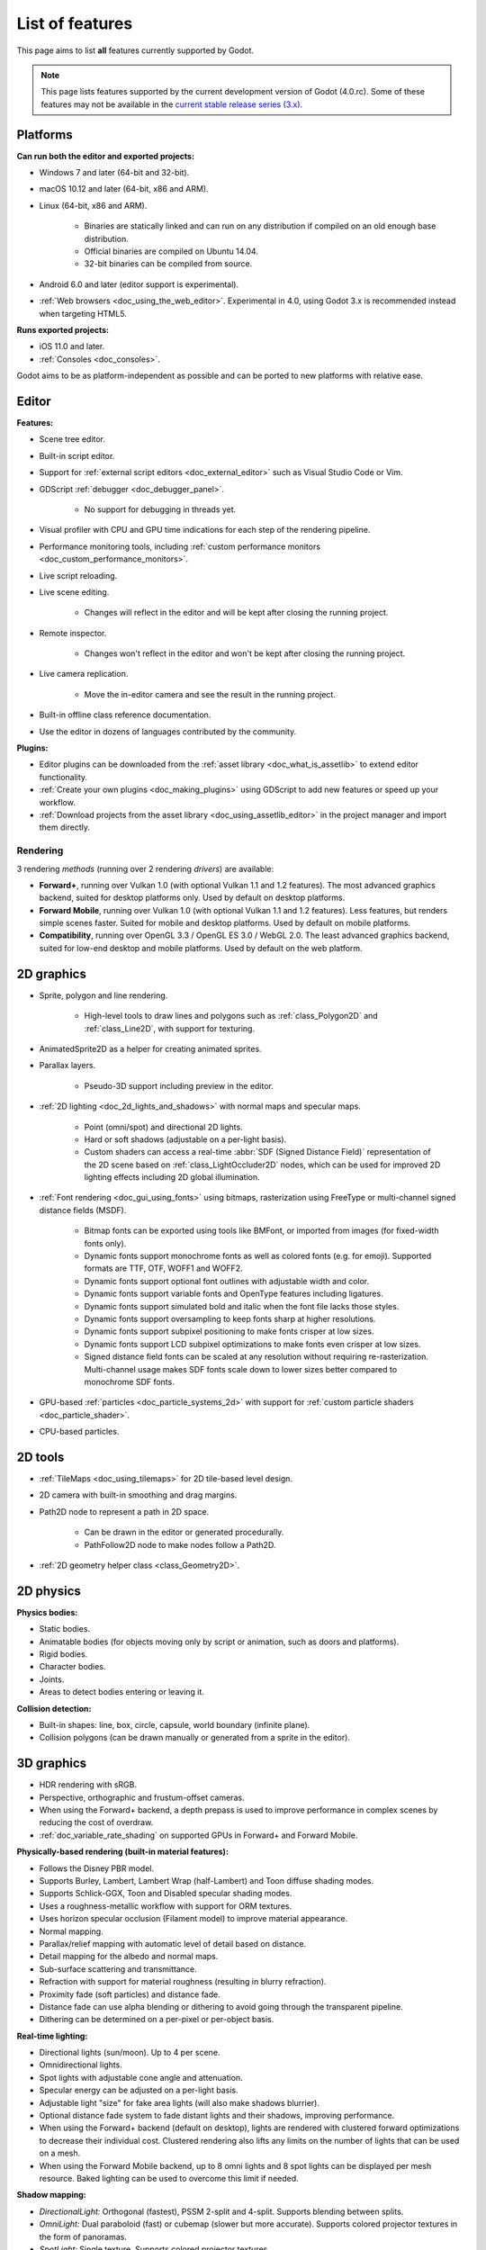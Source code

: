 .. _doc_list_of_features:

List of features
================

This page aims to list **all** features currently supported by Godot.

.. note::

    This page lists features supported by the current development version of
    Godot (4.0.rc). Some of these features may not be available in the
    `current stable release series (3.x) <https://docs.godotengine.org/en/stable/about/list_of_features.html>`__.

Platforms
---------

**Can run both the editor and exported projects:**

- Windows 7 and later (64-bit and 32-bit).
- macOS 10.12 and later (64-bit, x86 and ARM).
- Linux (64-bit, x86 and ARM).

   - Binaries are statically linked and can run on any distribution if compiled
     on an old enough base distribution.
   - Official binaries are compiled on Ubuntu 14.04.
   - 32-bit binaries can be compiled from source.

- Android 6.0 and later (editor support is experimental).
- :ref:`Web browsers <doc_using_the_web_editor>`. Experimental in 4.0,
  using Godot 3.x is recommended instead when targeting HTML5.

**Runs exported projects:**

- iOS 11.0 and later.
- :ref:`Consoles <doc_consoles>`.

Godot aims to be as platform-independent as possible and can be ported to new
platforms with relative ease.

Editor
------

**Features:**

- Scene tree editor.
- Built-in script editor.
- Support for :ref:`external script editors <doc_external_editor>` such as
  Visual Studio Code or Vim.
- GDScript :ref:`debugger <doc_debugger_panel>`.

   - No support for debugging in threads yet.
- Visual profiler with CPU and GPU time indications for each step of the
  rendering pipeline.
- Performance monitoring tools, including
  :ref:`custom performance monitors <doc_custom_performance_monitors>`.
- Live script reloading.
- Live scene editing.

   - Changes will reflect in the editor and will be kept after closing the running project.

- Remote inspector.

   - Changes won't reflect in the editor and won't be kept after closing the running project.

- Live camera replication.

   - Move the in-editor camera and see the result in the running project.

- Built-in offline class reference documentation.
- Use the editor in dozens of languages contributed by the community.

**Plugins:**

- Editor plugins can be downloaded from the
  :ref:`asset library <doc_what_is_assetlib>` to extend editor functionality.
- :ref:`Create your own plugins <doc_making_plugins>` using GDScript to add new
  features or speed up your workflow.
- :ref:`Download projects from the asset library <doc_using_assetlib_editor>`
  in the project manager and import them directly.

Rendering
^^^^^^^^^

3 rendering *methods* (running over 2 rendering *drivers*) are available:

- **Forward+**, running over Vulkan 1.0 (with optional Vulkan 1.1 and 1.2
  features). The most advanced graphics backend, suited for desktop platforms
  only. Used by default on desktop platforms.
- **Forward Mobile**, running over Vulkan 1.0 (with optional Vulkan 1.1 and 1.2
  features). Less features, but renders simple scenes faster. Suited for mobile
  and desktop platforms. Used by default on mobile platforms.
- **Compatibility**, running over OpenGL 3.3 / OpenGL ES 3.0 / WebGL 2.0. The least
  advanced graphics backend, suited for low-end desktop and mobile platforms.
  Used by default on the web platform.

2D graphics
-----------

- Sprite, polygon and line rendering.

   - High-level tools to draw lines and polygons such as
     :ref:`class_Polygon2D` and :ref:`class_Line2D`, with support for texturing.

- AnimatedSprite2D as a helper for creating animated sprites.
- Parallax layers.

   - Pseudo-3D support including preview in the editor.

- :ref:`2D lighting <doc_2d_lights_and_shadows>` with normal maps and specular maps.

   - Point (omni/spot) and directional 2D lights.
   - Hard or soft shadows (adjustable on a per-light basis).
   - Custom shaders can access a real-time :abbr:`SDF (Signed Distance Field)`
     representation of the 2D scene based on :ref:`class_LightOccluder2D` nodes,
     which can be used for improved 2D lighting effects including 2D global illumination.

- :ref:`Font rendering <doc_gui_using_fonts>` using bitmaps, rasterization using FreeType
  or multi-channel signed distance fields (MSDF).

   - Bitmap fonts can be exported using tools like BMFont, or imported from images
     (for fixed-width fonts only).
   - Dynamic fonts support monochrome fonts as well as colored fonts (e.g. for emoji).
     Supported formats are TTF, OTF, WOFF1 and WOFF2.
   - Dynamic fonts support optional font outlines with adjustable width and color.
   - Dynamic fonts support variable fonts and OpenType features including ligatures.
   - Dynamic fonts support simulated bold and italic when the font file lacks
     those styles.
   - Dynamic fonts support oversampling to keep fonts sharp at higher resolutions.
   - Dynamic fonts support subpixel positioning to make fonts crisper at low sizes.
   - Dynamic fonts support LCD subpixel optimizations to make fonts even crisper at low sizes.
   - Signed distance field fonts can be scaled at any resolution without
     requiring re-rasterization. Multi-channel usage makes SDF fonts scale down
     to lower sizes better compared to monochrome SDF fonts.

- GPU-based :ref:`particles <doc_particle_systems_2d>` with support for
  :ref:`custom particle shaders <doc_particle_shader>`.
- CPU-based particles.

2D tools
--------

- :ref:`TileMaps <doc_using_tilemaps>` for 2D tile-based level design.
- 2D camera with built-in smoothing and drag margins.
- Path2D node to represent a path in 2D space.

   - Can be drawn in the editor or generated procedurally.
   - PathFollow2D node to make nodes follow a Path2D.

- :ref:`2D geometry helper class <class_Geometry2D>`.

2D physics
----------

**Physics bodies:**

- Static bodies.
- Animatable bodies (for objects moving only by script or animation, such as doors and platforms).
- Rigid bodies.
- Character bodies.
- Joints.
- Areas to detect bodies entering or leaving it.

**Collision detection:**

- Built-in shapes: line, box, circle, capsule, world boundary (infinite plane).
- Collision polygons (can be drawn manually or generated from a sprite in the editor).

3D graphics
-----------

- HDR rendering with sRGB.
- Perspective, orthographic and frustum-offset cameras.
- When using the Forward+ backend, a depth prepass is used to improve
  performance in complex scenes by reducing the cost of overdraw.
- :ref:`doc_variable_rate_shading` on supported GPUs in Forward+ and Forward Mobile.

**Physically-based rendering (built-in material features):**

- Follows the Disney PBR model.
- Supports Burley, Lambert, Lambert Wrap (half-Lambert) and Toon diffuse shading modes.
- Supports Schlick-GGX, Toon and Disabled specular shading modes.
- Uses a roughness-metallic workflow with support for ORM textures.
- Uses horizon specular occlusion (Filament model) to improve material appearance.
- Normal mapping.
- Parallax/relief mapping with automatic level of detail based on distance.
- Detail mapping for the albedo and normal maps.
- Sub-surface scattering and transmittance.
- Refraction with support for material roughness (resulting in blurry refraction).
- Proximity fade (soft particles) and distance fade.
- Distance fade can use alpha blending or dithering to avoid going through
  the transparent pipeline.
- Dithering can be determined on a per-pixel or per-object basis.

**Real-time lighting:**

- Directional lights (sun/moon). Up to 4 per scene.
- Omnidirectional lights.
- Spot lights with adjustable cone angle and attenuation.
- Specular energy can be adjusted on a per-light basis.
- Adjustable light "size" for fake area lights (will also make shadows blurrier).
- Optional distance fade system to fade distant lights and their shadows, improving performance.
- When using the Forward+ backend (default on desktop), lights are
  rendered with clustered forward optimizations to decrease their individual cost.
  Clustered rendering also lifts any limits on the number of lights that can be used on a mesh.
- When using the Forward Mobile backend, up to 8 omni lights and 8 spot lights can
  be displayed per mesh resource. Baked lighting can be used to overcome this limit
  if needed.

**Shadow mapping:**

- *DirectionalLight:* Orthogonal (fastest), PSSM 2-split and 4-split.
  Supports blending between splits.
- *OmniLight:* Dual paraboloid (fast) or cubemap (slower but more accurate).
  Supports colored projector textures in the form of panoramas.
- *SpotLight:* Single texture. Supports colored projector textures.
- Shadow normal offset bias and shadow pancaking to decrease the amount of
  visible shadow acne and peter-panning.
- PCSS-like shadow blur based on the light size and distance from the surface
  the shadow is cast on.
- Adjustable shadow blur on a per-light basis.

**Global illumination with indirect lighting:**

- Baked lightmaps (fast, but can't be updated at run-time).

   - Supports baking indirect light only or baking both direct and indirect lighting.
     The bake mode can be adjusted on a per-light basis to allow for hybrid light
     baking setups.
   - Supports lighting dynamic objects using automatic and manually placed probes.
   - Optionally supports directional lighting and rough reflections based on spherical
     harmonics.
   - Lightmaps are baked on the GPU using compute shaders (much faster compared
     to CPU lightmapping). Baking can only be performed from the editor,
     not in exported projects.

- Voxel-based GI probes. Supports dynamic lights *and* dynamic occluders, while
  also supporting reflections. Requires a fast baking step which can be
  performed in the editor or at run-time (including from an exported project).
- Signed-distance field GI designed for large open worlds.
  Supports dynamic lights, but not dynamic occluders. Supports reflections.
  No baking required.
- Screen-space indirect lighting (SSIL) at half or full resolution.
  Fully real-time and supports any kind of emissive light source (including decals).
- VoxelGI and SDFGI use a deferred pass to allow for rendering GI at half
  resolution to improve performance (while still having functional MSAA support).

**Reflections:**

- Voxel-based reflections (when using GI probes) and SDF-based reflections
  (when using signed distance field GI).
- Fast baked reflections or slow real-time reflections using ReflectionProbe.
  Parallax box correction can optionally be enabled.
- Screen-space reflections with support for material roughness.
- Reflection techniques can be mixed together for greater accuracy or scalability.
- When using the Forward+ backend (default on desktop), reflection probes are
  rendered with clustered forward optimizations to decrease their individual cost.
  Clustered rendering also lifts any limits on the number of reflection probes that can be used on a mesh.
- When using the Forward Mobile backend, up to 8 reflection probes can be displayed per mesh
  resource.

**Decals:**

- Supports albedo, emissive, :abbr:`ORM (Occlusion Roughness Metallic)` and normal mapping.
- Texture channels are smoothly overlaid on top of the underlying material,
  with support for normal/ORM-only decals.
- Support for normal fade to fade the decal depending on its incidence angle.
- Does not rely on run-time mesh generation. This means decals can be used on
  complex skinned meshes with no performance penalty, even if the decal moves every frame.
- Support for nearest, bilinear, trilinear or anisotropic texture filtering (configured globally).
- Optional distance fade system to fade distant lights and their shadows, improving performance.
- When using the Forward+ backend (default on desktop), decals are
  rendered with clustered forward optimizations to decrease their individual cost.
  Clustered rendering also lifts any limits on the number of decals that can be used on a mesh.
- When using the Forward Mobile backend, up to 8 decals can be displayed per mesh
  resource.

**Sky:**

- Panorama sky (using an HDRI).
- Procedural sky and Physically-based sky that respond to the DirectionalLights in the scene.
- Support for :ref:`custom sky shaders <doc_sky_shader>`, which can be animated.
- The radiance map used for ambient and specular light can be updated in
  real-time depending on the quality settings chosen.

**Fog:**

- Exponential depth fog.
- Exponential height fog.
- Support for automatic fog color depending on the sky color (aerial perspective).
- Support for sun scattering in the fog.

**Volumetric fog:**

- Global :ref:`volumetric fog <doc_volumetric_fog>` that reacts to lights and shadows.
- Volumetric fog can take indirect light into account when using VoxelGI or SDFGI.
- Fog volume nodes that can be placed to add fog to specific areas (or remove fog from specific areas).
- Each fog volume can have its own custom shader.
- Can be used together with traditional fog.

**Particles:**

- GPU-based particles with support for subemitters (2D + 3D), trails (2D + 3D),
  attractors (3D only) and collision (2D + 3D).

  - 3D particle attractor shapes supported: box, sphere and 3D vector fields.
  - 3D particle collision shapes supported: box, sphere, baked signed distance field
    and real-time heightmap (suited for open world weather effects).
  - 2D particle collision is handled using a signed distance field generated in real-time
    based on :ref:`class_LightOccluder2D` nodes in the scene.
  - Trails can use the built-in ribbon trail and tube trail meshes, or custom
    meshes with skeletons.
  - Support for custom particle shaders with manual emission.

- CPU-based particles.

**Post-processing:**

- Tonemapping (Linear, Reinhard, Filmic, ACES).
- Automatic exposure adjustments based on viewport brightness (and manual exposure override).
- Near and far depth of field with adjustable bokeh simulation (box, hexagon, circle).
- Screen-space ambient occlusion (SSAO) at half or full resolution.
- Glow/bloom with optional bicubic upscaling and several blend modes available:
  Screen, Soft Light, Add, Replace, Mix.
- Glow can have a colored dirt map texture, acting as a lens dirt effect.
- Color correction using a one-dimensional ramp or a 3D LUT texture.
- Roughness limiter to reduce the impact of specular aliasing.
- Brightness, contrast and saturation adjustments.

**Texture filtering:**

- Nearest, bilinear, trilinear or anisotropic filtering.
- Filtering options are defined on a per-use basis, not a per-texture basis.

**Texture compression:**

- Basis Universal (slow, but results in smaller files).
- BPTC for high-quality compression (not supported on macOS).
- ETC2 (not supported on macOS).
- S3TC (not supported on mobile/Web platforms).

**Anti-aliasing:**

- Temporal :ref:`antialiasing <doc_3d_antialiasing>` (TAA).
- Multi-sample antialiasing (MSAA), for both :ref:`doc_2d_antialiasing` and :ref:`doc_3d_antialiasing`.
- Fast approximate antialiasing (FXAA).
- Super-sample antialiasing (SSAA) using bilinear 3D scaling and a 3D resolution scale above 1.0.
- Alpha antialiasing, MSAA alpha to coverage and alpha hashing on a per-material basis.

**Resolution scaling:**

- Support for :ref:`rendering 3D at a lower resolution <doc_resolution_scaling>`
  while keeping 2D rendering at the original scale. This can be used to improve
  performance on low-end systems or improve visuals on high-end systems.
- Resolution scaling uses bilinear filtering or AMD FidelityFX Super Resolution
  1.0 (FSR).
- Texture mipmap LOD bias is adjusted automatically to improve quality at lower
  resolution scales. It can also be modified with a manual offset.

Most effects listed above can be adjusted for better performance or to further
improve quality. This can be helpful when
:ref:`using Godot for offline rendering <doc_creating_movies>`.

3D tools
--------

- Built-in meshes: cube, cylinder/cone, (hemi)sphere, prism, plane, quad, torus, ribbon, tube.
- :ref:`GridMaps <doc_using_gridmaps>` for 3D tile-based level design.
- :ref:`Constructive solid geometry <doc_csg_tools>` (intended for prototyping).
- Tools for :ref:`procedural geometry generation <doc_procedural_geometry>`.
- Path3D node to represent a path in 3D space.

   - Can be drawn in the editor or generated procedurally.
   - PathFollow3D node to make nodes follow a Path3D.

- :ref:`3D geometry helper class <class_Geometry3D>`.
- Support for exporting the current scene as a glTF 2.0 file, both from the editor
  and at run-time from an exported project.

3D physics
----------

**Physics bodies:**

- Static bodies.
- Animatable bodies (for objects moving only by script or animation, such as doors and platforms).
- Rigid bodies.
- Character bodies.
- Vehicle bodies (intended for arcade physics, not simulation).
- Joints.
- Soft bodies.
- Ragdolls.
- Areas to detect bodies entering or leaving it.

**Collision detection:**

- Built-in shapes: cuboid, sphere, capsule, cylinder, world boundary (infinite plane).
- Generate triangle collision shapes for any mesh from the editor.
- Generate one or several convex collision shapes for any mesh from the editor.

Shaders
-------

- *2D:* Custom vertex, fragment, and light shaders.
- *3D:* Custom vertex, fragment, light, and sky shaders.
- Text-based shaders using a :ref:`shader language inspired by GLSL <doc_shading_language>`.
- Visual shader editor.

   - Support for visual shader plugins.

Scripting
---------

**General:**

- Object-oriented design pattern with scripts extending nodes.
- Signals and groups for communicating between scripts.
- Support for :ref:`cross-language scripting <doc_cross_language_scripting>`.
- Many 2D, 3D and 4D linear algebra data types such as vectors and transforms.

:ref:`GDScript: <toc-learn-scripting-gdscript>`

- :ref:`High-level interpreted language <doc_gdscript>` with
  :ref:`optional static typing <doc_gdscript_static_typing>`.
- Syntax inspired by Python. However, GDScript is **not** based on Python.
- Syntax highlighting is provided on GitHub.
- :ref:`Use threads <doc_using_multiple_threads>` to perform asynchronous actions
  or make use of multiple processor cores.

:ref:`C#: <toc-learn-scripting-C#>`

- Packaged in a separate binary to keep file sizes and dependencies down.
- Uses .NET 6.

   - Full support for the C# 10.0 syntax and features.

- Supports Windows, Linux and macOS.
- Using an external editor is recommended to benefit from IDE functionality.

**GDExtension (C, C++, Rust, D, ...):**

- When you need it, link to native libraries for higher performance and third-party integrations.

   - For scripting game logic, GDScript or C# are recommended if their
     performance is suitable.

- Official GDExtension bindings for `C <https://github.com/godotengine/godot-headers>`__
  and `C++ <https://github.com/godotengine/godot-cpp>`__.

   - Use any build system and language features you wish.

- Actively developed GDExtension bindings for `D <https://github.com/godot-dlang/godot-dlang>`__,
  `Haxe <https://hxgodot.github.io/>`__, `Python <https://github.com/touilleMan/godot-python>`__, and `Rust <https://github.com/godot-rust/gdextension>`__
  bindings provided by the community. (Some of these bindings may be experimental and not production-ready.)

Audio
-----

**Features:**

- Mono, stereo, 5.1 and 7.1 output.
- Non-positional and positional playback in 2D and 3D.

   - Optional Doppler effect in 2D and 3D.

- Support for re-routable :ref:`audio buses <doc_audio_buses>` and effects
  with dozens of effects included.
- Support for polyphony (playing several sounds from a single AudioStreamPlayer node).
- Support for random volume and pitch.
- Support for real-time pitch scaling.
- Support for sequential/random sample selection, including repetition prevention
  when using random sample selection.
- Listener2D and Listener3D nodes to listen from a position different than the camera.
- Support for :ref:`procedural audio generation <class_AudioStreamGenerator>`.
- Audio input to record microphones.
- MIDI input.

   - No support for MIDI output yet.

**APIs used:**

- *Windows:* WASAPI.
- *macOS:* CoreAudio.
- *Linux:* PulseAudio or ALSA.

Import
------

- Support for :ref:`custom import plugins <doc_import_plugins>`.

**Formats:**

- *Images:* See :ref:`doc_import_images`.
- *Audio:*

   - WAV with optional IMA-ADPCM compression.
   - Ogg Vorbis.
   - MP3.

- *3D scenes:* See :ref:`doc_importing_3d_scenes`.

   - glTF 2.0 *(recommended)*.
   - ``.blend`` (by calling Blender's glTF export functionality transparently).
   - FBX (by calling `FBX2glTF <https://github.com/godotengine/FBX2glTF>`__ transparently).
   - Collada (.dae).
   - Wavefront OBJ (static scenes only, can be loaded directly as a mesh or imported as a 3D scene).

- Support for loading glTF 2.0 scenes at run-time, including from an exported project.
- 3D meshes use `Mikktspace <http://www.mikktspace.com/>`__ to generate tangents
  on import, which ensures consistency with other 3D applications such as Blender.

Input
-----

- :ref:`Input mapping system <doc_input_examples>` using hardcoded input events
  or remappable input actions.

   - Axis values can be mapped to two different actions with a configurable deadzone.
   - Use the same code to support both keyboards and gamepads.

- Keyboard input.

   - Keys can be mapped in "physical" mode to be independent of the keyboard layout.

- Mouse input.

   - The mouse cursor can be visible, hidden, captured or confined within the window.
   - When captured, raw input will be used on Windows and Linux to
     sidestep the OS' mouse acceleration settings.

- Gamepad input (up to 8 simultaneous controllers).
- Pen/tablet input with pressure support.

Navigation
----------

- A* algorithm in :ref:`2D <class_AStar2D>` and :ref:`3D <class_AStar3D>`.
- Navigation meshes with dynamic obstacle avoidance in
  :ref:`2D <doc_navigation_overview_2d>` and :ref:`3D <doc_navigation_overview_3d>`.
- Generate navigation meshes from the editor or at run-time (including from an exported project).

Networking
----------

- Low-level TCP networking using :ref:`class_StreamPeer` and :ref:`class_TCPServer`.
- Low-level UDP networking using :ref:`class_PacketPeer` and :ref:`class_UDPServer`.
- Low-level HTTP requests using :ref:`class_HTTPClient`.
- High-level HTTP requests using :ref:`class_HTTPRequest`.

   - Supports HTTPS out of the box using bundled certificates.

- :ref:`High-level multiplayer <doc_high_level_multiplayer>` API using UDP and ENet.

   - Automatic replication using remote procedure calls (RPCs).
   - Supports unreliable, reliable and ordered transfers.

- :ref:`WebSocket <doc_websocket>` client and server, available on all platforms.
- :ref:`WebRTC <doc_webrtc>` client and server, available on all platforms.
- Support for :ref:`UPnP <class_UPNP>` to sidestep the requirement to forward ports
  when hosting a server behind a NAT.

Internationalization
--------------------

- Full support for Unicode including emoji.
- Store localization strings using :ref:`CSV <doc_internationalizing_games>`
  or :ref:`gettext <doc_localization_using_gettext>`.

  - Support for generating gettext POT and PO files from the editor.

- Use localized strings in your project automatically in GUI elements or by
  using the ``tr()`` function.
- Support for pluralization and translation contexts when using gettext translations.
- Support for :ref:`bidirectional typesetting <doc_internationalizing_games_bidi>`,
  text shaping and OpenType localized forms.
- Automatic UI mirroring for right-to-left locales.
- Support for pseudolocalization to test your project for i18n-friendliness.

Windowing and OS integration
----------------------------

- Spawn multiple independent windows within a single process.
- Move, resize, minimize, and maximize windows spawned by the project.
- Change the window title and icon.
- Request attention (will cause the title bar to blink on most platforms).
- Fullscreen mode.

   - Uses borderless fullscreen by default on Windows for fast alt-tabbing,
     but can optionally use exclusive fullscreen to reduce input lag.

- Borderless windows (fullscreen or non-fullscreen).
- Ability to keep a window always on top.
- Global menu integration on macOS.
- Execute commands in a blocking or non-blocking manner (including running
  multiple instances of the same project).
- Open file paths and URLs using default or custom protocol handlers (if registered on the system).
- Parse custom command line arguments.
- Any Godot binary (editor or exported project) can be
  :ref:`used as a headless server <doc_exporting_for_dedicated_servers>`
  by starting it with the ``--headless`` command line argument.
  This allows running the engine without a GPU or display server.

Mobile
------

- In-app purchases on :ref:`Android <doc_android_in_app_purchases>`
  and :ref:`iOS <doc_plugins_for_ios>`.
- Support for advertisements using third-party modules.

XR support (AR and VR)
----------------------

- Out of the box :ref:`support for OpenXR <doc_setting_up_xr>`.

   - Including support for popular headsets like the Meta Quest and the Valve Index.

- Support for ARKit on iOS out of the box.
- Support for the OpenVR APIs.

GUI system
----------

Godot's GUI is built using the same Control nodes used to make games in Godot.
The editor UI can easily be extended in many ways using add-ons.

**Nodes:**

- Buttons.
- Checkboxes, check buttons, radio buttons.
- Text entry using :ref:`class_LineEdit` (single line) and :ref:`class_TextEdit` (multiple lines).
  TextEdit also supports code editing features such as displaying line numbers
  and syntax highlighting.
- Dropdown menus using :ref:`class_PopupMenu` and :ref:`class_OptionButton`.
- Scrollbars.
- Labels.
- RichTextLabel for :ref:`text formatted using BBCode <doc_bbcode_in_richtextlabel>`,
  with support for animated custom effects.
- Trees (can also be used to represent tables).
- Color picker with RGB and HSV modes.
- Controls can be rotated and scaled.

**Sizing:**

- Anchors to keep GUI elements in a specific corner, edge or centered.
- Containers to place GUI elements automatically following certain rules.

   - :ref:`Stack <class_BoxContainer>` layouts.
   - :ref:`Grid <class_GridContainer>` layouts.
   - :ref:`Flow <class_FlowContainer>` layouts (similar to autowrapping text).
   - :ref:`Margin <class_MarginContainer>`, :ref:`centered <class_CenterContainer>`
     and :ref:`aspect ratio <class_AspectRatioContainer>` layouts.
   - :ref:`Draggable splitter <class_SplitContainer>` layouts.

- Scale to :ref:`multiple resolutions <doc_multiple_resolutions>` using the
  ``canvas_items`` or ``viewport`` stretch modes.
- Support any aspect ratio using anchors and the ``expand`` stretch aspect.

**Theming:**

- Built-in theme editor.

   - Generate a theme based on the current editor theme settings.

- Procedural vector-based theming using :ref:`class_StyleBoxFlat`.

   - Supports rounded/beveled corners, drop shadows, per-border widths and antialiasing.

- Texture-based theming using :ref:`class_StyleBoxTexture`.

Godot's small distribution size can make it a suitable alternative to frameworks
like Electron or Qt.

Animation
---------

- Direct kinematics and inverse kinematics.
- Support for animating any property with customizable interpolation.
- Support for calling methods in animation tracks.
- Support for playing sounds in animation tracks.
- Support for Bézier curves in animation.

File formats
------------

- Scenes and resources can be saved in :ref:`text-based <doc_tscn_file_format>` or binary formats.

   - Text-based formats are human-readable and more friendly to version control.
   - Binary formats are faster to save/load for large scenes/resources.

- Read and write text or binary files using :ref:`class_FileAccess`.

   - Can optionally be compressed or encrypted.

- Read and write :ref:`class_JSON` files.
- Read and write INI-style configuration files using :ref:`class_ConfigFile`.

   - Can (de)serialize any Godot datatype, including Vector2/3, Color, ...

- Read XML files using :ref:`class_XMLParser`.
- Read and write ZIP files using :ref:`class_ZIPReader` and :ref:`class_ZIPPacker`.
- Pack game data into a PCK file (custom format optimized for fast seeking),
  into a ZIP archive, or directly into the executable for single-file distribution.
- :ref:`Export additional PCK files<doc_exporting_pcks>` that can be read
  by the engine to support mods and DLCs.

Miscellaneous
-------------

- :ref:`Video playback <doc_playing_videos>` with built-in support for Ogg Theora.
- :ref:`Movie Maker mode <doc_creating_movies>` to record videos from a running
  project with synchronized audio and perfect frame pacing.
- :ref:`Low-level access to servers <doc_using_servers>` which allows bypassing
  the scene tree's overhead when needed.
- :ref:`Command line interface <doc_command_line_tutorial>` for automation.

   - Export and deploy projects using continuous integration platforms.
   - `Shell completion scripts <https://github.com/godotengine/godot/tree/master/misc/dist/shell>`__
     are available for Bash, zsh and fish.
   - Print colored text to standard output on all platforms using
     :ref:`print_rich <class_@GlobalScope_method_print_rich>`.

- Support for :ref:`C++ modules <doc_custom_modules_in_c++>` statically linked
  into the engine binary.
- Engine and editor written in C++17.

   - Can be :ref:`compiled <doc_introduction_to_the_buildsystem>` using GCC,
     Clang and MSVC. MinGW is also supported.
   - Friendly towards packagers. In most cases, system libraries can be used
     instead of the ones provided by Godot. The build system doesn't download anything.
     Builds can be fully reproducible.

- Licensed under the permissive MIT license.

   - Open development process with :ref:`contributions welcome <doc_ways_to_contribute>`.

.. seealso::

    The `Godot proposals repository <https://github.com/godotengine/godot-proposals>`__
    lists features that have been requested by the community and may be implemented
    in future Godot releases.
